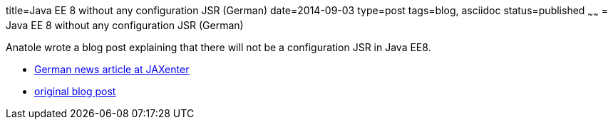 title=Java EE 8 without any configuration JSR (German)
date=2014-09-03
type=post
tags=blog, asciidoc
status=published
~~~~~~
= Java EE 8 without any configuration JSR (German)

Anatole wrote a blog post explaining that there will not be a configuration JSR in Java EE8.

* https://jaxenter.de/ruckzieher-java-ee-8-ohne-konfigurations-jsr-678[German news article at JAXenter]
* http://javaeeconfig.blogspot.de/2014/09/no-java-ee-configuration-for-ee8-dear.html[original blog post]
